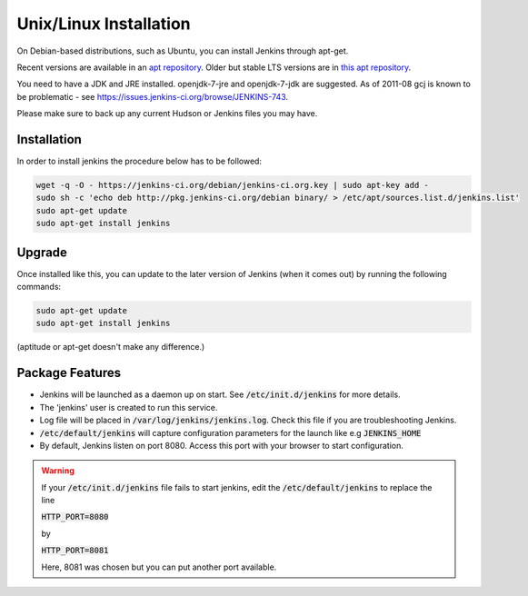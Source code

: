.. _jenkins-installation:

#######################
Unix/Linux Installation
#######################

On Debian-based distributions, such as Ubuntu, you can install Jenkins through apt-get.

Recent versions are available in an `apt repository`_. Older but stable LTS versions are in `this apt repository`_.

.. _apt repository: http://jenkins-ci.org/debian/
.. _this apt repository: http://pkg.jenkins-ci.org/debian-stable/


You need to have a JDK and JRE installed. openjdk-7-jre and openjdk-7-jdk are suggested. As of 2011-08 gcj is known to be problematic - see `<https://issues.jenkins-ci.org/browse/JENKINS-743>`_.

Please make sure to back up any current Hudson or Jenkins files you may have.

============
Installation
============

In order to install jenkins the procedure below has to be followed:

.. code-block:: bash

		wget -q -O - https://jenkins-ci.org/debian/jenkins-ci.org.key | sudo apt-key add -
		sudo sh -c 'echo deb http://pkg.jenkins-ci.org/debian binary/ > /etc/apt/sources.list.d/jenkins.list'
		sudo apt-get update
		sudo apt-get install jenkins
=======
Upgrade
=======

Once installed like this, you can update to the later version of Jenkins (when it comes out) by running the following commands:

.. code-block:: bash

		sudo apt-get update
		sudo apt-get install jenkins

(aptitude or apt-get doesn't make any difference.)

================
Package Features
================


- Jenkins will be launched as a daemon up on start. See :code:`/etc/init.d/jenkins` for more details.
- The 'jenkins' user is created to run this service.
- Log file will be placed in :code:`/var/log/jenkins/jenkins.log`. Check this file if you are troubleshooting Jenkins.
- :code:`/etc/default/jenkins` will capture configuration parameters for the launch like e.g :code:`JENKINS_HOME`
- By default, Jenkins listen on port 8080. Access this port with your browser to start configuration.

.. warning::
   If your :code:`/etc/init.d/jenkins` file fails to start jenkins, edit the :code:`/etc/default/jenkins` to replace the line

   :code:`HTTP_PORT=8080`

   by

   :code:`HTTP_PORT=8081`

   Here, 8081 was chosen but you can put another port available.


 
		 
